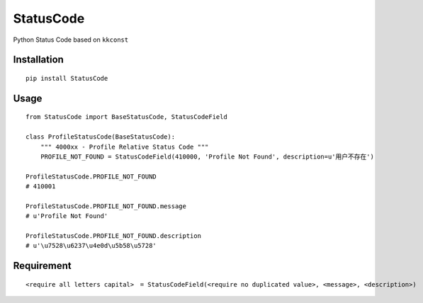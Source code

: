 ==========
StatusCode
==========

Python Status Code based on ``kkconst``

Installation
============

::

    pip install StatusCode


Usage
=====

::

    from StatusCode import BaseStatusCode, StatusCodeField

    class ProfileStatusCode(BaseStatusCode):
        """ 4000xx - Profile Relative Status Code """
        PROFILE_NOT_FOUND = StatusCodeField(410000, 'Profile Not Found', description=u'用户不存在')

    ProfileStatusCode.PROFILE_NOT_FOUND
    # 410001

    ProfileStatusCode.PROFILE_NOT_FOUND.message
    # u'Profile Not Found'

    ProfileStatusCode.PROFILE_NOT_FOUND.description
    # u'\u7528\u6237\u4e0d\u5b58\u5728'


Requirement
===========

::

    <require all letters capital>　= StatusCodeField(<require no duplicated value>, <message>, <description>)



